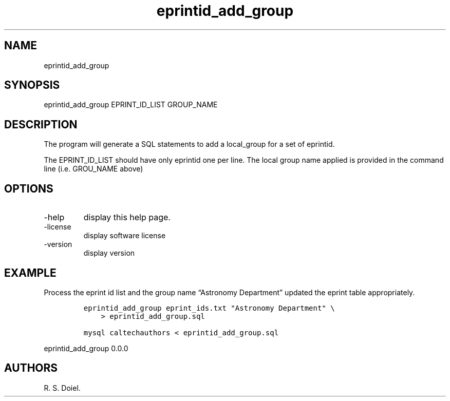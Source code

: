 .\" Automatically generated by Pandoc 2.19.2
.\"
.\" Define V font for inline verbatim, using C font in formats
.\" that render this, and otherwise B font.
.ie "\f[CB]x\f[]"x" \{\
. ftr V B
. ftr VI BI
. ftr VB B
. ftr VBI BI
.\}
.el \{\
. ftr V CR
. ftr VI CI
. ftr VB CB
. ftr VBI CBI
.\}
.TH "eprintid_add_group" "1" "2022-10-26" "user-manual" ""
.hy
.SH NAME
.PP
eprintid_add_group
.SH SYNOPSIS
.PP
eprintid_add_group EPRINT_ID_LIST GROUP_NAME
.SH DESCRIPTION
.PP
The program will generate a SQL statements to add a local_group for a
set of eprintid.
.PP
The EPRINT_ID_LIST should have only eprintid one per line.
The local group name applied is provided in the command line (i.e.
GROU_NAME above)
.SH OPTIONS
.TP
-help
display this help page.
.TP
-license
display software license
.TP
-version
display version
.SH EXAMPLE
.PP
Process the eprint id list and the group name \[lq]Astronomy
Department\[rq] updated the eprint table appropriately.
.IP
.nf
\f[C]
eprintid_add_group eprint_ids.txt \[dq]Astronomy Department\[dq] \[rs]
    > eprintid_add_group.sql

mysql caltechauthors < eprintid_add_group.sql
\f[R]
.fi
.PP
eprintid_add_group 0.0.0
.SH AUTHORS
R. S. Doiel.
